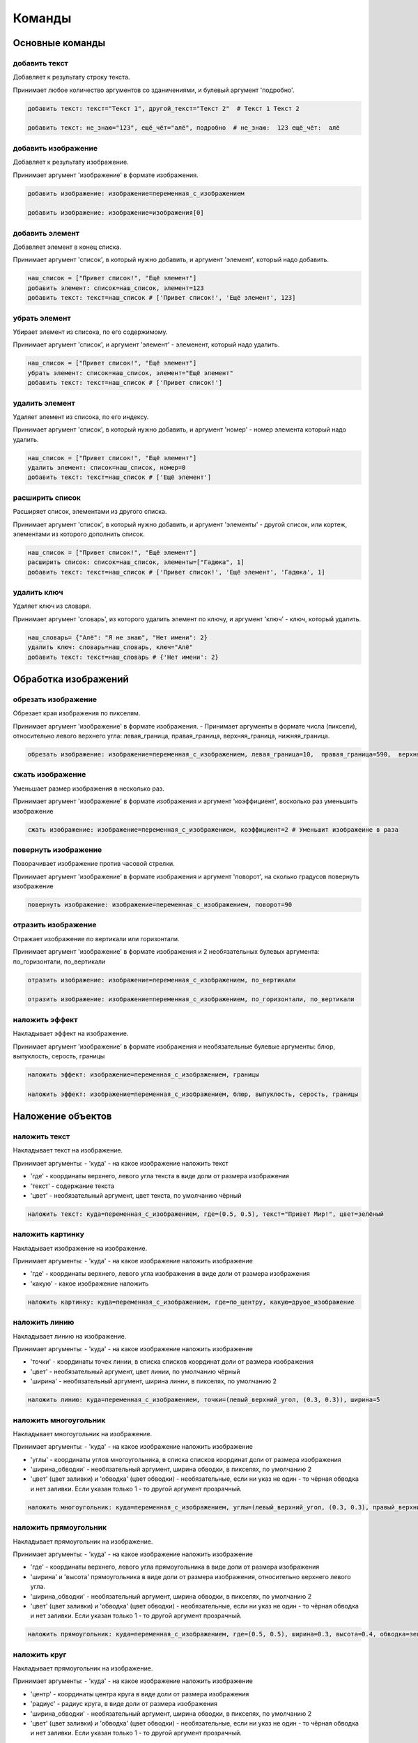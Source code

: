 Команды 
=======

Основные команды
----------------

добавить текст
~~~~~~~~~~~~~~

Добавляет к результату строку текста.

Принимает любое количество аргументов со зданичениями, и булевый аргумент 'подробно'.

.. code-block:: python 
    
    добавить текст: текст="Текст 1", другой_текст="Текст 2"  # Текст 1 Текст 2
    
    добавить текст: не_знаю="123", ещё_чёт="алё", подробно  # не_знаю:  123 ещё_чёт:  алё

добавить изображение
~~~~~~~~~~~~~~~~~~~~

Добавляет к результату изображение.

Принимает аргумент 'изображение' в формате изображения.

.. code-block:: python 
    
    добавить изображение: изображение=переменная_с_изображением
    
    добавить изображение: изображение=изображения[0]

добавить элемент
~~~~~~~~~~~~~~~~

Добавляет элемент в конец списка.

Принимает аргумент 'список', в который нужно добавить, и аргумент 'элемент', который надо добавить.

.. code-block:: python 
    
    наш_список = ["Привет список!", "Ещё элемент"]
    добавить элемент: список=наш_список, элемент=123
    добавить текст: текст=наш_список # ['Привет список!', 'Ещё элемент', 123]
    
убрать элемент
~~~~~~~~~~~~~~

Убирает элемент из списока, по его содержимому.

Принимает аргумент 'список', и аргумент 'элемент' - элеменент, который надо удалить.

.. code-block:: python 
    
    наш_список = ["Привет список!", "Ещё элемент"]
    убрать элемент: список=наш_список, элемент="Ещё элемент"
    добавить текст: текст=наш_список # ['Привет список!']
    
удалить элемент
~~~~~~~~~~~~~~~

Удаляет элемент из списока, по его индексу.

Принимает аргумент 'список', в который нужно добавить, и аргумент 'номер' - номер элемента который надо удалить.

.. code-block:: python 
    
    наш_список = ["Привет список!", "Ещё элемент"]
    удалить элемент: список=наш_список, номер=0
    добавить текст: текст=наш_список # ['Ещё элемент']

расширить список
~~~~~~~~~~~~~~~~

Расширяет список, элементами из другого списка.

Принимает аргумент 'список', в который нужно добавить, и аргумент 'элементы' - другой список, или кортеж, элементами из которого дополнить список.

.. code-block:: python 
    
    наш_список = ["Привет список!", "Ещё элемент"]
    расширить список: список=наш_список, элементы=["Гадюка", 1]
    добавить текст: текст=наш_список # ['Привет список!', 'Ещё элемент', 'Гадюка', 1]
    
удалить ключ
~~~~~~~~~~~~

Удаляет ключ из словаря.

Принимает аргумент 'словарь', из которого удалить элемент по ключу, и аргумент 'ключ' - ключ, который удалить.

.. code-block:: python 
    
    наш_словарь= {"Алё": "Я не знаю", "Нет имени": 2}
    удалить ключ: словарь=наш_словарь, ключ="Алё"
    добавить текст: текст=наш_словарь # {'Нет имени': 2}
    
    
Обработка изображений
---------------------

обрезать изображение
~~~~~~~~~~~~~~~~~~~~

Обрезает края изображения по пикселям.

Принимает аргумент 'изображение' в формате изображения.
- Принимает аргументы в формате числа (пиксели), относительно левого верхнего угла: левая_граница, правая_граница, верхняя_граница, нижняя_граница.

.. code-block:: python 
    
    обрезать изображение: изображение=переменная_с_изображением, левая_граница=10,  правая_граница=590,  верхняя_граница=10,  нижняя_граница=590

сжать изображение
~~~~~~~~~~~~~~~~~

Уменьшает размер изображения в несколько раз.

Принимает аргумент 'изображение' в формате изображения и аргумент 'коэффициент', восколько раз уменьшить изображение

.. code-block:: python 
    
    сжать изображение: изображение=переменная_с_изображением, коэффициент=2 # Уменьшит изображеине в раза

повернуть изображение
~~~~~~~~~~~~~~~~~~~~~

Поворачивает изображение против часовой стрелки.

Принимает аргумент 'изображение' в формате изображения и аргумент 'поворот', на сколько градусов повернуть изображение

.. code-block:: python 
    
    повернуть изображение: изображение=переменная_с_изображением, поворот=90

отразить изображение
~~~~~~~~~~~~~~~~~~~~

Отражает изображение по вертикали или горизонтали.

Принимает аргумент 'изображение' в формате изображения и 2 необязательных булевых аргумента: по_горизонтали, по_вертикали

.. code-block:: python 
    
    отразить изображение: изображение=переменная_с_изображением, по_вертикали
    
    отразить изображение: изображение=переменная_с_изображением, по_горизонтали, по_вертикали
    
наложить эффект
~~~~~~~~~~~~~~~

Накладывает эффект на изображение.

Принимает аргумент 'изображение' в формате изображения и необязательные булевые аргументы: блюр, выпуклость, серость, границы 

.. code-block:: python 
    
    наложить эффект: изображение=переменная_с_изображением, границы
    
    наложить эффект: изображение=переменная_с_изображением, блюр, выпуклость, серость, границы

Наложение объектов
------------------

наложить текст
~~~~~~~~~~~~~~

Накладывает текст на изображение.

Принимает аргументы:
- 'куда' - на какое изображение наложить текст

- 'где' - координаты верхнего, левого угла текста в виде доли от размера изображения

- 'текст' - содержание текста

- 'цвет' - необязательный аргумент, цвет текста, по умолчанию чёрный

.. code-block:: python 
   
    наложить текст: куда=переменная_с_изображением, где=(0.5, 0.5), текст="Привет Мир!", цвет=зелёный

наложить картинку
~~~~~~~~~~~~~~~~~

Накладывает изображение на изображение.

Принимает аргументы:
- 'куда' - на какое изображение наложить изображение

- 'где' - координаты верхнего, левого угла изображения в виде доли от размера изображения

- 'какую' - какое изображение наложить

.. code-block:: python 
   
    наложить картинку: куда=переменная_с_изображением, где=по_центру, какую=друое_изображение

наложить линию
~~~~~~~~~~~~~~

Накладывает линию на изображение.

Принимает аргументы:
- 'куда' - на какое изображение наложить изображение

- 'точки' - координаты точек линии, в списка списков координат доли от размера изображения

- 'цвет' - необязательный аргумент, цвет линии, по умолчанию чёрный

- 'ширина' - необязательный аргумент, ширина линни, в пикселях, по умолчанию 2

.. code-block:: python 
   
    наложить линию: куда=переменная_с_изображением, точки=(левый_верхний_угол, (0.3, 0.3)), ширина=5

наложить многоугольник
~~~~~~~~~~~~~~~~~~~~~~

Накладывает многоугольник на изображение.

Принимает аргументы:
- 'куда' - на какое изображение наложить изображение

- 'углы' - координаты углов многоугольника, в списка списков координат доли от размера изображения

- 'ширина_обводки' - необязательный аргумент, ширина обводки, в пикселях, по умолчанию 2

- 'цвет' (цвет заливки) и 'обводка' (цвет обводки) - необязательные, если ни указ не один - то чёрная обводка и нет заливки. Если указан только 1 - то другой аргумент прозрачный.

.. code-block:: python 
   
    наложить многоугольник: куда=переменная_с_изображением, углы=(левый_верхний_угол, (0.3, 0.3), правый_верхний_угол), цвет=красный

наложить прямоугольник
~~~~~~~~~~~~~~~~~~~~~~

Накладывает прямоугольник на изображение.

Принимает аргументы:
- 'куда' - на какое изображение наложить изображение

- 'где' - координаты верхнего, левого угла прямоугольника в виде доли от размера изображения

- 'ширина' и 'высота' прямоугольника в виде доли от размера изображения, относительно верхнего левого угла.

- 'ширина_обводки' - необязательный аргумент, ширина обводки, в пикселях, по умолчанию 2

- 'цвет' (цвет заливки) и 'обводка' (цвет обводки) - необязательные, если ни указ не один - то чёрная обводка и нет заливки. Если указан только 1 - то другой аргумент прозрачный.

.. code-block:: python 
   
    наложить прямоугольник: куда=переменная_с_изображением, где=(0.5, 0.5), ширина=0.3, высота=0.4, обводка=зелёный, ширина_обводки=10
    
наложить круг
~~~~~~~~~~~~~

Накладывает прямоугольник на изображение.

Принимает аргументы:
- 'куда' - на какое изображение наложить изображение

- 'центр' - координаты центра круга в виде доли от размера изображения

- 'радиус' - радиус круга, в виде доли от размера изображения

- 'ширина_обводки' - необязательный аргумент, ширина обводки, в пикселях, по умолчанию 2

- 'цвет' (цвет заливки) и 'обводка' (цвет обводки) - необязательные, если ни указ не один - то чёрная обводка и нет заливки. Если указан только 1 - то другой аргумент прозрачный.

.. code-block:: python 
   
    наложить круг: куда=переменная_с_изображением, центр=(0.5, 0.5), радиус=0.3, обводка=зелёный, ширина_обводки=10
